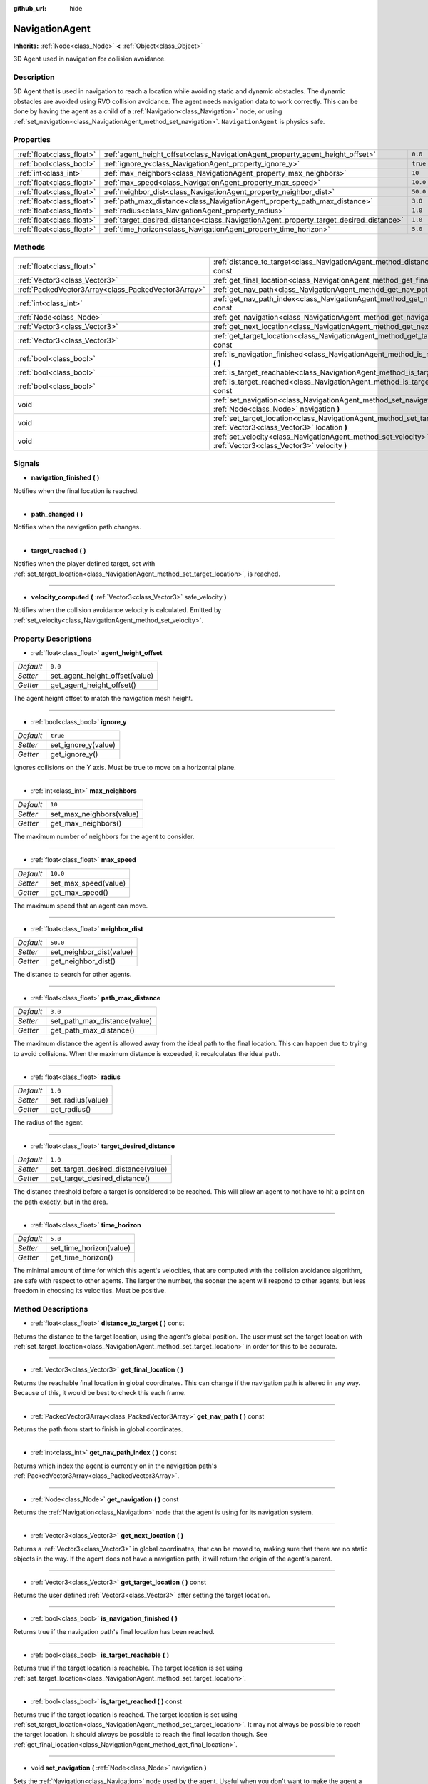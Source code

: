 :github_url: hide

.. Generated automatically by doc/tools/makerst.py in Godot's source tree.
.. DO NOT EDIT THIS FILE, but the NavigationAgent.xml source instead.
.. The source is found in doc/classes or modules/<name>/doc_classes.

.. _class_NavigationAgent:

NavigationAgent
===============

**Inherits:** :ref:`Node<class_Node>` **<** :ref:`Object<class_Object>`

3D Agent used in navigation for collision avoidance.

Description
-----------

3D Agent that is used in navigation to reach a location while avoiding static and dynamic obstacles. The dynamic obstacles are avoided using RVO collision avoidance. The agent needs navigation data to work correctly. This can be done by having the agent as a child of a :ref:`Navigation<class_Navigation>` node, or using :ref:`set_navigation<class_NavigationAgent_method_set_navigation>`. ``NavigationAgent`` is physics safe.

Properties
----------

+---------------------------+----------------------------------------------------------------------------------------+----------+
| :ref:`float<class_float>` | :ref:`agent_height_offset<class_NavigationAgent_property_agent_height_offset>`         | ``0.0``  |
+---------------------------+----------------------------------------------------------------------------------------+----------+
| :ref:`bool<class_bool>`   | :ref:`ignore_y<class_NavigationAgent_property_ignore_y>`                               | ``true`` |
+---------------------------+----------------------------------------------------------------------------------------+----------+
| :ref:`int<class_int>`     | :ref:`max_neighbors<class_NavigationAgent_property_max_neighbors>`                     | ``10``   |
+---------------------------+----------------------------------------------------------------------------------------+----------+
| :ref:`float<class_float>` | :ref:`max_speed<class_NavigationAgent_property_max_speed>`                             | ``10.0`` |
+---------------------------+----------------------------------------------------------------------------------------+----------+
| :ref:`float<class_float>` | :ref:`neighbor_dist<class_NavigationAgent_property_neighbor_dist>`                     | ``50.0`` |
+---------------------------+----------------------------------------------------------------------------------------+----------+
| :ref:`float<class_float>` | :ref:`path_max_distance<class_NavigationAgent_property_path_max_distance>`             | ``3.0``  |
+---------------------------+----------------------------------------------------------------------------------------+----------+
| :ref:`float<class_float>` | :ref:`radius<class_NavigationAgent_property_radius>`                                   | ``1.0``  |
+---------------------------+----------------------------------------------------------------------------------------+----------+
| :ref:`float<class_float>` | :ref:`target_desired_distance<class_NavigationAgent_property_target_desired_distance>` | ``1.0``  |
+---------------------------+----------------------------------------------------------------------------------------+----------+
| :ref:`float<class_float>` | :ref:`time_horizon<class_NavigationAgent_property_time_horizon>`                       | ``5.0``  |
+---------------------------+----------------------------------------------------------------------------------------+----------+

Methods
-------

+-----------------------------------------------------+---------------------------------------------------------------------------------------------------------------------------------+
| :ref:`float<class_float>`                           | :ref:`distance_to_target<class_NavigationAgent_method_distance_to_target>` **(** **)** const                                    |
+-----------------------------------------------------+---------------------------------------------------------------------------------------------------------------------------------+
| :ref:`Vector3<class_Vector3>`                       | :ref:`get_final_location<class_NavigationAgent_method_get_final_location>` **(** **)**                                          |
+-----------------------------------------------------+---------------------------------------------------------------------------------------------------------------------------------+
| :ref:`PackedVector3Array<class_PackedVector3Array>` | :ref:`get_nav_path<class_NavigationAgent_method_get_nav_path>` **(** **)** const                                                |
+-----------------------------------------------------+---------------------------------------------------------------------------------------------------------------------------------+
| :ref:`int<class_int>`                               | :ref:`get_nav_path_index<class_NavigationAgent_method_get_nav_path_index>` **(** **)** const                                    |
+-----------------------------------------------------+---------------------------------------------------------------------------------------------------------------------------------+
| :ref:`Node<class_Node>`                             | :ref:`get_navigation<class_NavigationAgent_method_get_navigation>` **(** **)** const                                            |
+-----------------------------------------------------+---------------------------------------------------------------------------------------------------------------------------------+
| :ref:`Vector3<class_Vector3>`                       | :ref:`get_next_location<class_NavigationAgent_method_get_next_location>` **(** **)**                                            |
+-----------------------------------------------------+---------------------------------------------------------------------------------------------------------------------------------+
| :ref:`Vector3<class_Vector3>`                       | :ref:`get_target_location<class_NavigationAgent_method_get_target_location>` **(** **)** const                                  |
+-----------------------------------------------------+---------------------------------------------------------------------------------------------------------------------------------+
| :ref:`bool<class_bool>`                             | :ref:`is_navigation_finished<class_NavigationAgent_method_is_navigation_finished>` **(** **)**                                  |
+-----------------------------------------------------+---------------------------------------------------------------------------------------------------------------------------------+
| :ref:`bool<class_bool>`                             | :ref:`is_target_reachable<class_NavigationAgent_method_is_target_reachable>` **(** **)**                                        |
+-----------------------------------------------------+---------------------------------------------------------------------------------------------------------------------------------+
| :ref:`bool<class_bool>`                             | :ref:`is_target_reached<class_NavigationAgent_method_is_target_reached>` **(** **)** const                                      |
+-----------------------------------------------------+---------------------------------------------------------------------------------------------------------------------------------+
| void                                                | :ref:`set_navigation<class_NavigationAgent_method_set_navigation>` **(** :ref:`Node<class_Node>` navigation **)**               |
+-----------------------------------------------------+---------------------------------------------------------------------------------------------------------------------------------+
| void                                                | :ref:`set_target_location<class_NavigationAgent_method_set_target_location>` **(** :ref:`Vector3<class_Vector3>` location **)** |
+-----------------------------------------------------+---------------------------------------------------------------------------------------------------------------------------------+
| void                                                | :ref:`set_velocity<class_NavigationAgent_method_set_velocity>` **(** :ref:`Vector3<class_Vector3>` velocity **)**               |
+-----------------------------------------------------+---------------------------------------------------------------------------------------------------------------------------------+

Signals
-------

.. _class_NavigationAgent_signal_navigation_finished:

- **navigation_finished** **(** **)**

Notifies when the final location is reached.

----

.. _class_NavigationAgent_signal_path_changed:

- **path_changed** **(** **)**

Notifies when the navigation path changes.

----

.. _class_NavigationAgent_signal_target_reached:

- **target_reached** **(** **)**

Notifies when the player defined target, set with :ref:`set_target_location<class_NavigationAgent_method_set_target_location>`, is reached.

----

.. _class_NavigationAgent_signal_velocity_computed:

- **velocity_computed** **(** :ref:`Vector3<class_Vector3>` safe_velocity **)**

Notifies when the collision avoidance velocity is calculated. Emitted by :ref:`set_velocity<class_NavigationAgent_method_set_velocity>`.

Property Descriptions
---------------------

.. _class_NavigationAgent_property_agent_height_offset:

- :ref:`float<class_float>` **agent_height_offset**

+-----------+--------------------------------+
| *Default* | ``0.0``                        |
+-----------+--------------------------------+
| *Setter*  | set_agent_height_offset(value) |
+-----------+--------------------------------+
| *Getter*  | get_agent_height_offset()      |
+-----------+--------------------------------+

The agent height offset to match the navigation mesh height.

----

.. _class_NavigationAgent_property_ignore_y:

- :ref:`bool<class_bool>` **ignore_y**

+-----------+---------------------+
| *Default* | ``true``            |
+-----------+---------------------+
| *Setter*  | set_ignore_y(value) |
+-----------+---------------------+
| *Getter*  | get_ignore_y()      |
+-----------+---------------------+

Ignores collisions on the Y axis. Must be true to move on a horizontal plane.

----

.. _class_NavigationAgent_property_max_neighbors:

- :ref:`int<class_int>` **max_neighbors**

+-----------+--------------------------+
| *Default* | ``10``                   |
+-----------+--------------------------+
| *Setter*  | set_max_neighbors(value) |
+-----------+--------------------------+
| *Getter*  | get_max_neighbors()      |
+-----------+--------------------------+

The maximum number of neighbors for the agent to consider.

----

.. _class_NavigationAgent_property_max_speed:

- :ref:`float<class_float>` **max_speed**

+-----------+----------------------+
| *Default* | ``10.0``             |
+-----------+----------------------+
| *Setter*  | set_max_speed(value) |
+-----------+----------------------+
| *Getter*  | get_max_speed()      |
+-----------+----------------------+

The maximum speed that an agent can move.

----

.. _class_NavigationAgent_property_neighbor_dist:

- :ref:`float<class_float>` **neighbor_dist**

+-----------+--------------------------+
| *Default* | ``50.0``                 |
+-----------+--------------------------+
| *Setter*  | set_neighbor_dist(value) |
+-----------+--------------------------+
| *Getter*  | get_neighbor_dist()      |
+-----------+--------------------------+

The distance to search for other agents.

----

.. _class_NavigationAgent_property_path_max_distance:

- :ref:`float<class_float>` **path_max_distance**

+-----------+------------------------------+
| *Default* | ``3.0``                      |
+-----------+------------------------------+
| *Setter*  | set_path_max_distance(value) |
+-----------+------------------------------+
| *Getter*  | get_path_max_distance()      |
+-----------+------------------------------+

The maximum distance the agent is allowed away from the ideal path to the final location. This can happen due to trying to avoid collisions. When the maximum distance is exceeded, it recalculates the ideal path.

----

.. _class_NavigationAgent_property_radius:

- :ref:`float<class_float>` **radius**

+-----------+-------------------+
| *Default* | ``1.0``           |
+-----------+-------------------+
| *Setter*  | set_radius(value) |
+-----------+-------------------+
| *Getter*  | get_radius()      |
+-----------+-------------------+

The radius of the agent.

----

.. _class_NavigationAgent_property_target_desired_distance:

- :ref:`float<class_float>` **target_desired_distance**

+-----------+------------------------------------+
| *Default* | ``1.0``                            |
+-----------+------------------------------------+
| *Setter*  | set_target_desired_distance(value) |
+-----------+------------------------------------+
| *Getter*  | get_target_desired_distance()      |
+-----------+------------------------------------+

The distance threshold before a target is considered to be reached. This will allow an agent to not have to hit a point on the path exactly, but in the area.

----

.. _class_NavigationAgent_property_time_horizon:

- :ref:`float<class_float>` **time_horizon**

+-----------+-------------------------+
| *Default* | ``5.0``                 |
+-----------+-------------------------+
| *Setter*  | set_time_horizon(value) |
+-----------+-------------------------+
| *Getter*  | get_time_horizon()      |
+-----------+-------------------------+

The minimal amount of time for which this agent's velocities, that are computed with the collision avoidance algorithm, are safe with respect to other agents. The larger the number, the sooner the agent will respond to other agents, but less freedom in choosing its velocities. Must be positive.

Method Descriptions
-------------------

.. _class_NavigationAgent_method_distance_to_target:

- :ref:`float<class_float>` **distance_to_target** **(** **)** const

Returns the distance to the target location, using the agent's global position. The user must set the target location with :ref:`set_target_location<class_NavigationAgent_method_set_target_location>` in order for this to be accurate.

----

.. _class_NavigationAgent_method_get_final_location:

- :ref:`Vector3<class_Vector3>` **get_final_location** **(** **)**

Returns the reachable final location in global coordinates. This can change if the navigation path is altered in any way. Because of this, it would be best to check this each frame.

----

.. _class_NavigationAgent_method_get_nav_path:

- :ref:`PackedVector3Array<class_PackedVector3Array>` **get_nav_path** **(** **)** const

Returns the path from start to finish in global coordinates.

----

.. _class_NavigationAgent_method_get_nav_path_index:

- :ref:`int<class_int>` **get_nav_path_index** **(** **)** const

Returns which index the agent is currently on in the navigation path's :ref:`PackedVector3Array<class_PackedVector3Array>`.

----

.. _class_NavigationAgent_method_get_navigation:

- :ref:`Node<class_Node>` **get_navigation** **(** **)** const

Returns the :ref:`Navigation<class_Navigation>` node that the agent is using for its navigation system.

----

.. _class_NavigationAgent_method_get_next_location:

- :ref:`Vector3<class_Vector3>` **get_next_location** **(** **)**

Returns a :ref:`Vector3<class_Vector3>` in global coordinates, that can be moved to, making sure that there are no static objects in the way. If the agent does not have a navigation path, it will return the origin of the agent's parent.

----

.. _class_NavigationAgent_method_get_target_location:

- :ref:`Vector3<class_Vector3>` **get_target_location** **(** **)** const

Returns the user defined :ref:`Vector3<class_Vector3>` after setting the target location.

----

.. _class_NavigationAgent_method_is_navigation_finished:

- :ref:`bool<class_bool>` **is_navigation_finished** **(** **)**

Returns true if the navigation path's final location has been reached.

----

.. _class_NavigationAgent_method_is_target_reachable:

- :ref:`bool<class_bool>` **is_target_reachable** **(** **)**

Returns true if the target location is reachable. The target location is set using :ref:`set_target_location<class_NavigationAgent_method_set_target_location>`.

----

.. _class_NavigationAgent_method_is_target_reached:

- :ref:`bool<class_bool>` **is_target_reached** **(** **)** const

Returns true if the target location is reached. The target location is set using :ref:`set_target_location<class_NavigationAgent_method_set_target_location>`. It may not always be possible to reach the target location. It should always be possible to reach the final location though. See :ref:`get_final_location<class_NavigationAgent_method_get_final_location>`.

----

.. _class_NavigationAgent_method_set_navigation:

- void **set_navigation** **(** :ref:`Node<class_Node>` navigation **)**

Sets the :ref:`Navigation<class_Navigation>` node used by the agent. Useful when you don't want to make the agent a child of a :ref:`Navigation<class_Navigation>` node.

----

.. _class_NavigationAgent_method_set_target_location:

- void **set_target_location** **(** :ref:`Vector3<class_Vector3>` location **)**

Sets the user desired final location. This will clear the current navigation path.

----

.. _class_NavigationAgent_method_set_velocity:

- void **set_velocity** **(** :ref:`Vector3<class_Vector3>` velocity **)**

Sends the passed in velocity to the collision avoidance algorithm. It will adjust the velocity to avoid collisions. Once the adjustment to the velocity is complete, it will emit the :ref:`velocity_computed<class_NavigationAgent_signal_velocity_computed>` signal.


